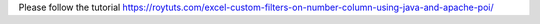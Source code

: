 Please follow the tutorial https://roytuts.com/excel-custom-filters-on-number-column-using-java-and-apache-poi/
